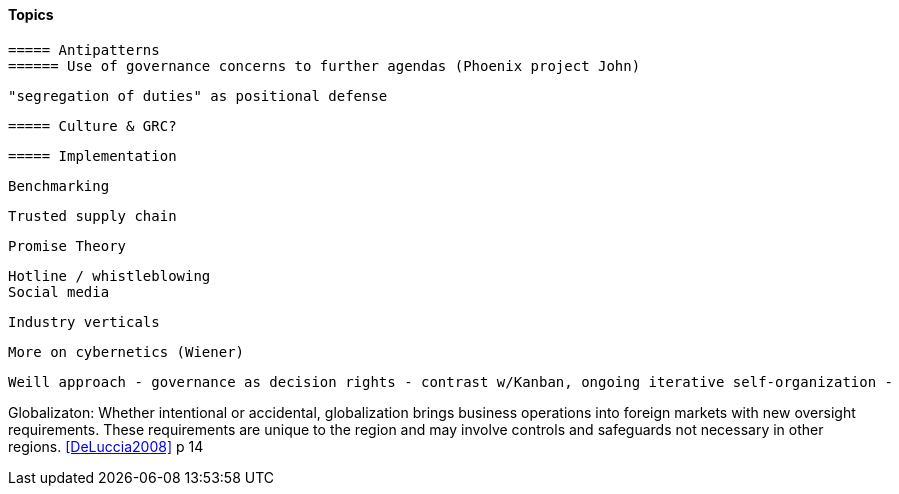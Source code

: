 
==== Topics

 ===== Antipatterns
 ====== Use of governance concerns to further agendas (Phoenix project John)

 "segregation of duties" as positional defense

 ===== Culture & GRC?

 ===== Implementation

 Benchmarking

 Trusted supply chain

 Promise Theory


 Hotline / whistleblowing
 Social media

 Industry verticals

 More on cybernetics (Wiener)

 Weill approach - governance as decision rights - contrast w/Kanban, ongoing iterative self-organization -

Globalizaton: Whether intentional or accidental, globalization brings business operations into foreign markets with new oversight requirements. These requirements are unique to the region and may involve controls and safeguards not necessary in other regions. <<DeLuccia2008>> p 14
